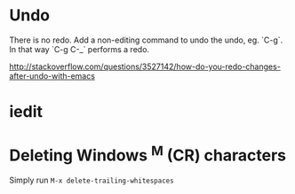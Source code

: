 * Undo
There is no redo. Add a non-editing command to undo the undo, eg.
`C-g`. In that way `C-g C-_` performs a redo.

http://stackoverflow.com/questions/3527142/how-do-you-redo-changes-after-undo-with-emacs
* iedit
* Deleting Windows ^M (CR) characters
Simply run =M-x delete-trailing-whitespaces=
